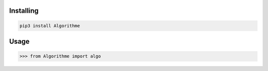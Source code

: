 
Installing
============

.. code-block:: bash

    pip3 install Algorithme
Usage
=====

.. code-block:: bash

    >>> from Algorithme import algo
